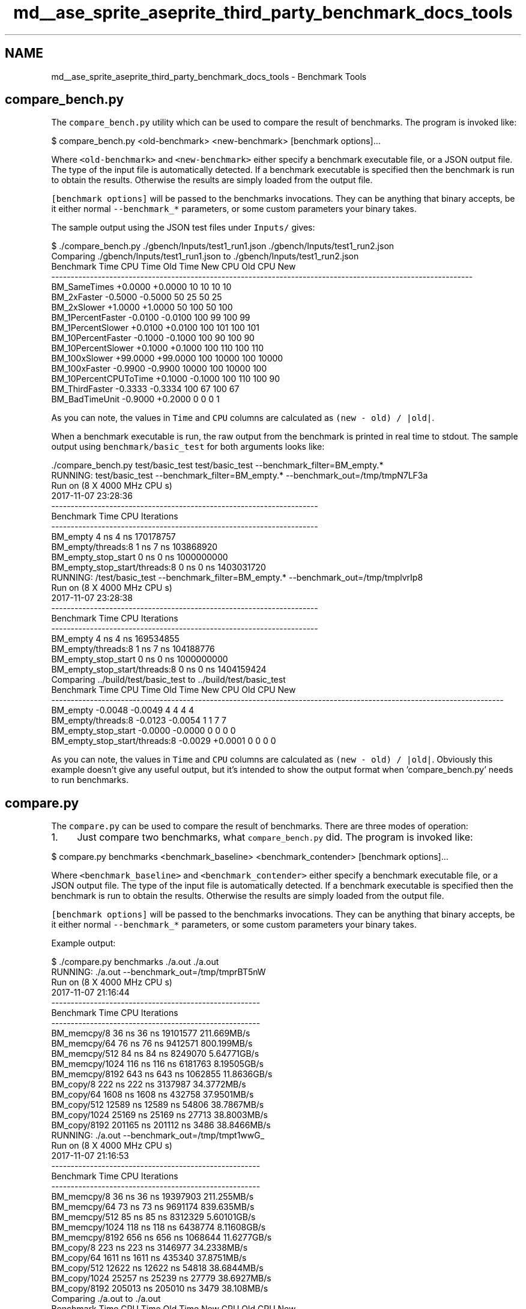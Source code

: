 .TH "md__ase_sprite_aseprite_third_party_benchmark_docs_tools" 3 "Wed Feb 1 2023" "Version Version 0.0" "My Project" \" -*- nroff -*-
.ad l
.nh
.SH NAME
md__ase_sprite_aseprite_third_party_benchmark_docs_tools \- Benchmark Tools 
.PP

.SH "compare_bench\&.py"
.PP
The \fCcompare_bench\&.py\fP utility which can be used to compare the result of benchmarks\&. The program is invoked like:
.PP
.PP
.nf
$ compare_bench\&.py <old\-benchmark> <new\-benchmark> [benchmark options]\&.\&.\&.
.fi
.PP
.PP
Where \fC<old-benchmark>\fP and \fC<new-benchmark>\fP either specify a benchmark executable file, or a JSON output file\&. The type of the input file is automatically detected\&. If a benchmark executable is specified then the benchmark is run to obtain the results\&. Otherwise the results are simply loaded from the output file\&.
.PP
\fC[benchmark options]\fP will be passed to the benchmarks invocations\&. They can be anything that binary accepts, be it either normal \fC--benchmark_*\fP parameters, or some custom parameters your binary takes\&.
.PP
The sample output using the JSON test files under \fCInputs/\fP gives:
.PP
.PP
.nf
$ \&./compare_bench\&.py \&./gbench/Inputs/test1_run1\&.json \&./gbench/Inputs/test1_run2\&.json
Comparing \&./gbench/Inputs/test1_run1\&.json to \&./gbench/Inputs/test1_run2\&.json
Benchmark                        Time             CPU      Time Old      Time New       CPU Old       CPU New
\-\-\-\-\-\-\-\-\-\-\-\-\-\-\-\-\-\-\-\-\-\-\-\-\-\-\-\-\-\-\-\-\-\-\-\-\-\-\-\-\-\-\-\-\-\-\-\-\-\-\-\-\-\-\-\-\-\-\-\-\-\-\-\-\-\-\-\-\-\-\-\-\-\-\-\-\-\-\-\-\-\-\-\-\-\-\-\-\-\-\-\-\-\-\-\-\-\-\-\-\-\-\-\-\-\-\-\-\-
BM_SameTimes                  +0\&.0000         +0\&.0000            10            10            10            10
BM_2xFaster                   \-0\&.5000         \-0\&.5000            50            25            50            25
BM_2xSlower                   +1\&.0000         +1\&.0000            50           100            50           100
BM_1PercentFaster             \-0\&.0100         \-0\&.0100           100            99           100            99
BM_1PercentSlower             +0\&.0100         +0\&.0100           100           101           100           101
BM_10PercentFaster            \-0\&.1000         \-0\&.1000           100            90           100            90
BM_10PercentSlower            +0\&.1000         +0\&.1000           100           110           100           110
BM_100xSlower                +99\&.0000        +99\&.0000           100         10000           100         10000
BM_100xFaster                 \-0\&.9900         \-0\&.9900         10000           100         10000           100
BM_10PercentCPUToTime         +0\&.1000         \-0\&.1000           100           110           100            90
BM_ThirdFaster                \-0\&.3333         \-0\&.3334           100            67           100            67
BM_BadTimeUnit                \-0\&.9000         +0\&.2000             0             0             0             1
.fi
.PP
.PP
As you can note, the values in \fCTime\fP and \fCCPU\fP columns are calculated as \fC(new - old) / |old|\fP\&.
.PP
When a benchmark executable is run, the raw output from the benchmark is printed in real time to stdout\&. The sample output using \fCbenchmark/basic_test\fP for both arguments looks like:
.PP
.PP
.nf
\&./compare_bench\&.py  test/basic_test test/basic_test  \-\-benchmark_filter=BM_empty\&.*
RUNNING: test/basic_test \-\-benchmark_filter=BM_empty\&.* \-\-benchmark_out=/tmp/tmpN7LF3a
Run on (8 X 4000 MHz CPU s)
2017\-11\-07 23:28:36
\-\-\-\-\-\-\-\-\-\-\-\-\-\-\-\-\-\-\-\-\-\-\-\-\-\-\-\-\-\-\-\-\-\-\-\-\-\-\-\-\-\-\-\-\-\-\-\-\-\-\-\-\-\-\-\-\-\-\-\-\-\-\-\-\-\-\-\-\-
Benchmark                              Time           CPU Iterations
\-\-\-\-\-\-\-\-\-\-\-\-\-\-\-\-\-\-\-\-\-\-\-\-\-\-\-\-\-\-\-\-\-\-\-\-\-\-\-\-\-\-\-\-\-\-\-\-\-\-\-\-\-\-\-\-\-\-\-\-\-\-\-\-\-\-\-\-\-
BM_empty                               4 ns          4 ns  170178757
BM_empty/threads:8                     1 ns          7 ns  103868920
BM_empty_stop_start                    0 ns          0 ns 1000000000
BM_empty_stop_start/threads:8          0 ns          0 ns 1403031720
RUNNING: /test/basic_test \-\-benchmark_filter=BM_empty\&.* \-\-benchmark_out=/tmp/tmplvrIp8
Run on (8 X 4000 MHz CPU s)
2017\-11\-07 23:28:38
\-\-\-\-\-\-\-\-\-\-\-\-\-\-\-\-\-\-\-\-\-\-\-\-\-\-\-\-\-\-\-\-\-\-\-\-\-\-\-\-\-\-\-\-\-\-\-\-\-\-\-\-\-\-\-\-\-\-\-\-\-\-\-\-\-\-\-\-\-
Benchmark                              Time           CPU Iterations
\-\-\-\-\-\-\-\-\-\-\-\-\-\-\-\-\-\-\-\-\-\-\-\-\-\-\-\-\-\-\-\-\-\-\-\-\-\-\-\-\-\-\-\-\-\-\-\-\-\-\-\-\-\-\-\-\-\-\-\-\-\-\-\-\-\-\-\-\-
BM_empty                               4 ns          4 ns  169534855
BM_empty/threads:8                     1 ns          7 ns  104188776
BM_empty_stop_start                    0 ns          0 ns 1000000000
BM_empty_stop_start/threads:8          0 ns          0 ns 1404159424
Comparing \&.\&./build/test/basic_test to \&.\&./build/test/basic_test
Benchmark                                Time             CPU      Time Old      Time New       CPU Old       CPU New
\-\-\-\-\-\-\-\-\-\-\-\-\-\-\-\-\-\-\-\-\-\-\-\-\-\-\-\-\-\-\-\-\-\-\-\-\-\-\-\-\-\-\-\-\-\-\-\-\-\-\-\-\-\-\-\-\-\-\-\-\-\-\-\-\-\-\-\-\-\-\-\-\-\-\-\-\-\-\-\-\-\-\-\-\-\-\-\-\-\-\-\-\-\-\-\-\-\-\-\-\-\-\-\-\-\-\-\-\-\-\-\-\-\-\-\-\-
BM_empty                              \-0\&.0048         \-0\&.0049             4             4             4             4
BM_empty/threads:8                    \-0\&.0123         \-0\&.0054             1             1             7             7
BM_empty_stop_start                   \-0\&.0000         \-0\&.0000             0             0             0             0
BM_empty_stop_start/threads:8         \-0\&.0029         +0\&.0001             0             0             0             0
.fi
.PP
.PP
As you can note, the values in \fCTime\fP and \fCCPU\fP columns are calculated as \fC(new - old) / |old|\fP\&. Obviously this example doesn't give any useful output, but it's intended to show the output format when 'compare_bench\&.py' needs to run benchmarks\&.
.SH "compare\&.py"
.PP
The \fCcompare\&.py\fP can be used to compare the result of benchmarks\&. There are three modes of operation:
.PP
.IP "1." 4
Just compare two benchmarks, what \fCcompare_bench\&.py\fP did\&. The program is invoked like:
.PP
.PP
.PP
.nf
$ compare\&.py benchmarks <benchmark_baseline> <benchmark_contender> [benchmark options]\&.\&.\&.
.fi
.PP
 Where \fC<benchmark_baseline>\fP and \fC<benchmark_contender>\fP either specify a benchmark executable file, or a JSON output file\&. The type of the input file is automatically detected\&. If a benchmark executable is specified then the benchmark is run to obtain the results\&. Otherwise the results are simply loaded from the output file\&.
.PP
\fC[benchmark options]\fP will be passed to the benchmarks invocations\&. They can be anything that binary accepts, be it either normal \fC--benchmark_*\fP parameters, or some custom parameters your binary takes\&.
.PP
Example output: 
.PP
.nf
$ \&./compare\&.py benchmarks \&./a\&.out \&./a\&.out
RUNNING: \&./a\&.out \-\-benchmark_out=/tmp/tmprBT5nW
Run on (8 X 4000 MHz CPU s)
2017\-11\-07 21:16:44
\-\-\-\-\-\-\-\-\-\-\-\-\-\-\-\-\-\-\-\-\-\-\-\-\-\-\-\-\-\-\-\-\-\-\-\-\-\-\-\-\-\-\-\-\-\-\-\-\-\-\-\-\-\-
Benchmark               Time           CPU Iterations
\-\-\-\-\-\-\-\-\-\-\-\-\-\-\-\-\-\-\-\-\-\-\-\-\-\-\-\-\-\-\-\-\-\-\-\-\-\-\-\-\-\-\-\-\-\-\-\-\-\-\-\-\-\-
BM_memcpy/8            36 ns         36 ns   19101577   211\&.669MB/s
BM_memcpy/64           76 ns         76 ns    9412571   800\&.199MB/s
BM_memcpy/512          84 ns         84 ns    8249070   5\&.64771GB/s
BM_memcpy/1024        116 ns        116 ns    6181763   8\&.19505GB/s
BM_memcpy/8192        643 ns        643 ns    1062855   11\&.8636GB/s
BM_copy/8             222 ns        222 ns    3137987   34\&.3772MB/s
BM_copy/64           1608 ns       1608 ns     432758   37\&.9501MB/s
BM_copy/512         12589 ns      12589 ns      54806   38\&.7867MB/s
BM_copy/1024        25169 ns      25169 ns      27713   38\&.8003MB/s
BM_copy/8192       201165 ns     201112 ns       3486   38\&.8466MB/s
RUNNING: \&./a\&.out \-\-benchmark_out=/tmp/tmpt1wwG_
Run on (8 X 4000 MHz CPU s)
2017\-11\-07 21:16:53
\-\-\-\-\-\-\-\-\-\-\-\-\-\-\-\-\-\-\-\-\-\-\-\-\-\-\-\-\-\-\-\-\-\-\-\-\-\-\-\-\-\-\-\-\-\-\-\-\-\-\-\-\-\-
Benchmark               Time           CPU Iterations
\-\-\-\-\-\-\-\-\-\-\-\-\-\-\-\-\-\-\-\-\-\-\-\-\-\-\-\-\-\-\-\-\-\-\-\-\-\-\-\-\-\-\-\-\-\-\-\-\-\-\-\-\-\-
BM_memcpy/8            36 ns         36 ns   19397903   211\&.255MB/s
BM_memcpy/64           73 ns         73 ns    9691174   839\&.635MB/s
BM_memcpy/512          85 ns         85 ns    8312329   5\&.60101GB/s
BM_memcpy/1024        118 ns        118 ns    6438774   8\&.11608GB/s
BM_memcpy/8192        656 ns        656 ns    1068644   11\&.6277GB/s
BM_copy/8             223 ns        223 ns    3146977   34\&.2338MB/s
BM_copy/64           1611 ns       1611 ns     435340   37\&.8751MB/s
BM_copy/512         12622 ns      12622 ns      54818   38\&.6844MB/s
BM_copy/1024        25257 ns      25239 ns      27779   38\&.6927MB/s
BM_copy/8192       205013 ns     205010 ns       3479    38\&.108MB/s
Comparing \&./a\&.out to \&./a\&.out
Benchmark                 Time             CPU      Time Old      Time New       CPU Old       CPU New
\-\-\-\-\-\-\-\-\-\-\-\-\-\-\-\-\-\-\-\-\-\-\-\-\-\-\-\-\-\-\-\-\-\-\-\-\-\-\-\-\-\-\-\-\-\-\-\-\-\-\-\-\-\-\-\-\-\-\-\-\-\-\-\-\-\-\-\-\-\-\-\-\-\-\-\-\-\-\-\-\-\-\-\-\-\-\-\-\-\-\-\-\-\-\-\-\-\-\-\-\-\-
BM_memcpy/8            +0\&.0020         +0\&.0020            36            36            36            36
BM_memcpy/64           \-0\&.0468         \-0\&.0470            76            73            76            73
BM_memcpy/512          +0\&.0081         +0\&.0083            84            85            84            85
BM_memcpy/1024         +0\&.0098         +0\&.0097           116           118           116           118
BM_memcpy/8192         +0\&.0200         +0\&.0203           643           656           643           656
BM_copy/8              +0\&.0046         +0\&.0042           222           223           222           223
BM_copy/64             +0\&.0020         +0\&.0020          1608          1611          1608          1611
BM_copy/512            +0\&.0027         +0\&.0026         12589         12622         12589         12622
BM_copy/1024           +0\&.0035         +0\&.0028         25169         25257         25169         25239
BM_copy/8192           +0\&.0191         +0\&.0194        201165        205013        201112        205010

.fi
.PP
.PP
What it does is for the every benchmark from the first run it looks for the benchmark with exactly the same name in the second run, and then compares the results\&. If the names differ, the benchmark is omitted from the diff\&. As you can note, the values in \fCTime\fP and \fCCPU\fP columns are calculated as \fC(new - old) / |old|\fP\&.
.PP
.IP "2." 4
Compare two different filters of one benchmark The program is invoked like:
.PP
.PP
.PP
.nf
$ compare\&.py filters <benchmark> <filter_baseline> <filter_contender> [benchmark options]\&.\&.\&.
.fi
.PP
 Where \fC<benchmark>\fP either specify a benchmark executable file, or a JSON output file\&. The type of the input file is automatically detected\&. If a benchmark executable is specified then the benchmark is run to obtain the results\&. Otherwise the results are simply loaded from the output file\&.
.PP
Where \fC<filter_baseline>\fP and \fC<filter_contender>\fP are the same regex filters that you would pass to the \fC[--benchmark_filter=<regex>]\fP parameter of the benchmark binary\&.
.PP
\fC[benchmark options]\fP will be passed to the benchmarks invocations\&. They can be anything that binary accepts, be it either normal \fC--benchmark_*\fP parameters, or some custom parameters your binary takes\&.
.PP
Example output: 
.PP
.nf
$ \&./compare\&.py filters \&./a\&.out BM_memcpy BM_copy
RUNNING: \&./a\&.out \-\-benchmark_filter=BM_memcpy \-\-benchmark_out=/tmp/tmpBWKk0k
Run on (8 X 4000 MHz CPU s)
2017\-11\-07 21:37:28
\-\-\-\-\-\-\-\-\-\-\-\-\-\-\-\-\-\-\-\-\-\-\-\-\-\-\-\-\-\-\-\-\-\-\-\-\-\-\-\-\-\-\-\-\-\-\-\-\-\-\-\-\-\-
Benchmark               Time           CPU Iterations
\-\-\-\-\-\-\-\-\-\-\-\-\-\-\-\-\-\-\-\-\-\-\-\-\-\-\-\-\-\-\-\-\-\-\-\-\-\-\-\-\-\-\-\-\-\-\-\-\-\-\-\-\-\-
BM_memcpy/8            36 ns         36 ns   17891491   211\&.215MB/s
BM_memcpy/64           74 ns         74 ns    9400999   825\&.646MB/s
BM_memcpy/512          87 ns         87 ns    8027453   5\&.46126GB/s
BM_memcpy/1024        111 ns        111 ns    6116853    8\&.5648GB/s
BM_memcpy/8192        657 ns        656 ns    1064679   11\&.6247GB/s
RUNNING: \&./a\&.out \-\-benchmark_filter=BM_copy \-\-benchmark_out=/tmp/tmpAvWcOM
Run on (8 X 4000 MHz CPU s)
2017\-11\-07 21:37:33
\-\-\-\-\-\-\-\-\-\-\-\-\-\-\-\-\-\-\-\-\-\-\-\-\-\-\-\-\-\-\-\-\-\-\-\-\-\-\-\-\-\-\-\-\-\-\-\-\-\-\-\-
Benchmark             Time           CPU Iterations
\-\-\-\-\-\-\-\-\-\-\-\-\-\-\-\-\-\-\-\-\-\-\-\-\-\-\-\-\-\-\-\-\-\-\-\-\-\-\-\-\-\-\-\-\-\-\-\-\-\-\-\-
BM_copy/8           227 ns        227 ns    3038700   33\&.6264MB/s
BM_copy/64         1640 ns       1640 ns     426893   37\&.2154MB/s
BM_copy/512       12804 ns      12801 ns      55417   38\&.1444MB/s
BM_copy/1024      25409 ns      25407 ns      27516   38\&.4365MB/s
BM_copy/8192     202986 ns     202990 ns       3454   38\&.4871MB/s
Comparing BM_memcpy to BM_copy (from \&./a\&.out)
Benchmark                               Time             CPU      Time Old      Time New       CPU Old       CPU New
\-\-\-\-\-\-\-\-\-\-\-\-\-\-\-\-\-\-\-\-\-\-\-\-\-\-\-\-\-\-\-\-\-\-\-\-\-\-\-\-\-\-\-\-\-\-\-\-\-\-\-\-\-\-\-\-\-\-\-\-\-\-\-\-\-\-\-\-\-\-\-\-\-\-\-\-\-\-\-\-\-\-\-\-\-\-\-\-\-\-\-\-\-\-\-\-\-\-\-\-\-\-\-\-\-\-\-\-\-\-\-\-\-\-\-\-
[BM_memcpy vs\&. BM_copy]/8            +5\&.2829         +5\&.2812            36           227            36           227
[BM_memcpy vs\&. BM_copy]/64          +21\&.1719        +21\&.1856            74          1640            74          1640
[BM_memcpy vs\&. BM_copy]/512        +145\&.6487       +145\&.6097            87         12804            87         12801
[BM_memcpy vs\&. BM_copy]/1024       +227\&.1860       +227\&.1776           111         25409           111         25407
[BM_memcpy vs\&. BM_copy]/8192       +308\&.1664       +308\&.2898           657        202986           656        202990

.fi
.PP
.PP
As you can see, it applies filter to the benchmarks, both when running the benchmark, and before doing the diff\&. And to make the diff work, the matches are replaced with some common string\&. Thus, you can compare two different benchmark families within one benchmark binary\&. As you can note, the values in \fCTime\fP and \fCCPU\fP columns are calculated as \fC(new - old) / |old|\fP\&.
.PP
.IP "3." 4
Compare filter one from benchmark one to filter two from benchmark two: The program is invoked like:
.PP
.PP
.PP
.nf
$ compare\&.py filters <benchmark_baseline> <filter_baseline> <benchmark_contender> <filter_contender> [benchmark options]\&.\&.\&.
.fi
.PP
.PP
Where \fC<benchmark_baseline>\fP and \fC<benchmark_contender>\fP either specify a benchmark executable file, or a JSON output file\&. The type of the input file is automatically detected\&. If a benchmark executable is specified then the benchmark is run to obtain the results\&. Otherwise the results are simply loaded from the output file\&.
.PP
Where \fC<filter_baseline>\fP and \fC<filter_contender>\fP are the same regex filters that you would pass to the \fC[--benchmark_filter=<regex>]\fP parameter of the benchmark binary\&.
.PP
\fC[benchmark options]\fP will be passed to the benchmarks invocations\&. They can be anything that binary accepts, be it either normal \fC--benchmark_*\fP parameters, or some custom parameters your binary takes\&.
.PP
Example output: 
.PP
.nf
$ \&./compare\&.py benchmarksfiltered \&./a\&.out BM_memcpy \&./a\&.out BM_copy
RUNNING: \&./a\&.out \-\-benchmark_filter=BM_memcpy \-\-benchmark_out=/tmp/tmp_FvbYg
Run on (8 X 4000 MHz CPU s)
2017\-11\-07 21:38:27
\-\-\-\-\-\-\-\-\-\-\-\-\-\-\-\-\-\-\-\-\-\-\-\-\-\-\-\-\-\-\-\-\-\-\-\-\-\-\-\-\-\-\-\-\-\-\-\-\-\-\-\-\-\-
Benchmark               Time           CPU Iterations
\-\-\-\-\-\-\-\-\-\-\-\-\-\-\-\-\-\-\-\-\-\-\-\-\-\-\-\-\-\-\-\-\-\-\-\-\-\-\-\-\-\-\-\-\-\-\-\-\-\-\-\-\-\-
BM_memcpy/8            37 ns         37 ns   18953482   204\&.118MB/s
BM_memcpy/64           74 ns         74 ns    9206578   828\&.245MB/s
BM_memcpy/512          91 ns         91 ns    8086195   5\&.25476GB/s
BM_memcpy/1024        120 ns        120 ns    5804513   7\&.95662GB/s
BM_memcpy/8192        664 ns        664 ns    1028363   11\&.4948GB/s
RUNNING: \&./a\&.out \-\-benchmark_filter=BM_copy \-\-benchmark_out=/tmp/tmpDfL5iE
Run on (8 X 4000 MHz CPU s)
2017\-11\-07 21:38:32
\-\-\-\-\-\-\-\-\-\-\-\-\-\-\-\-\-\-\-\-\-\-\-\-\-\-\-\-\-\-\-\-\-\-\-\-\-\-\-\-\-\-\-\-\-\-\-\-\-\-\-\-
Benchmark             Time           CPU Iterations
\-\-\-\-\-\-\-\-\-\-\-\-\-\-\-\-\-\-\-\-\-\-\-\-\-\-\-\-\-\-\-\-\-\-\-\-\-\-\-\-\-\-\-\-\-\-\-\-\-\-\-\-
BM_copy/8           230 ns        230 ns    2985909   33\&.1161MB/s
BM_copy/64         1654 ns       1653 ns     419408   36\&.9137MB/s
BM_copy/512       13122 ns      13120 ns      53403   37\&.2156MB/s
BM_copy/1024      26679 ns      26666 ns      26575   36\&.6218MB/s
BM_copy/8192     215068 ns     215053 ns       3221   36\&.3283MB/s
Comparing BM_memcpy (from \&./a\&.out) to BM_copy (from \&./a\&.out)
Benchmark                               Time             CPU      Time Old      Time New       CPU Old       CPU New
\-\-\-\-\-\-\-\-\-\-\-\-\-\-\-\-\-\-\-\-\-\-\-\-\-\-\-\-\-\-\-\-\-\-\-\-\-\-\-\-\-\-\-\-\-\-\-\-\-\-\-\-\-\-\-\-\-\-\-\-\-\-\-\-\-\-\-\-\-\-\-\-\-\-\-\-\-\-\-\-\-\-\-\-\-\-\-\-\-\-\-\-\-\-\-\-\-\-\-\-\-\-\-\-\-\-\-\-\-\-\-\-\-\-\-\-
[BM_memcpy vs\&. BM_copy]/8            +5\&.1649         +5\&.1637            37           230            37           230
[BM_memcpy vs\&. BM_copy]/64          +21\&.4352        +21\&.4374            74          1654            74          1653
[BM_memcpy vs\&. BM_copy]/512        +143\&.6022       +143\&.5865            91         13122            91         13120
[BM_memcpy vs\&. BM_copy]/1024       +221\&.5903       +221\&.4790           120         26679           120         26666
[BM_memcpy vs\&. BM_copy]/8192       +322\&.9059       +323\&.0096           664        215068           664        215053

.fi
.PP
 This is a mix of the previous two modes, two (potentially different) benchmark binaries are run, and a different filter is applied to each one\&. As you can note, the values in \fCTime\fP and \fCCPU\fP columns are calculated as \fC(new - old) / |old|\fP\&. 
